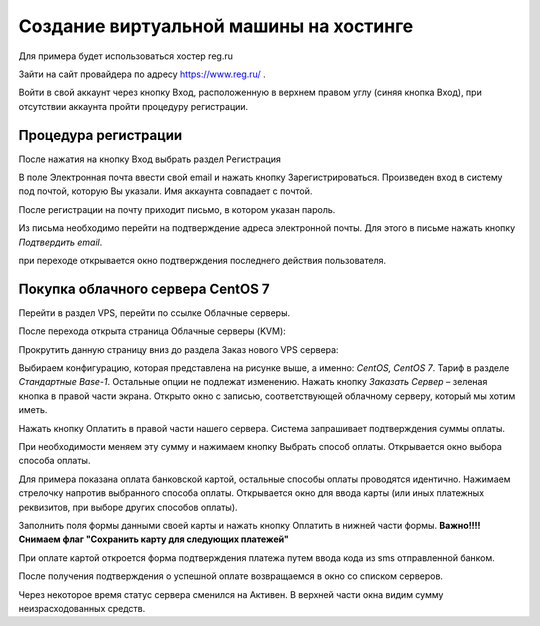 Создание виртуальной машины на хостинге
=====================

Для примера будет использоваться хостер reg.ru

Зайти на сайт провайдера по адресу https://www.reg.ru/ .

Войти в свой аккаунт через кнопку Вход, расположенную в верхнем правом углу (синяя кнопка
Вход), при отсутствии аккаунта пройти процедуру регистрации.

Процедура регистрации
-----------------

После нажатия на кнопку Вход выбрать раздел Регистрация

В поле Электронная почта ввести свой email и нажать кнопку Зарегистрироваться. Произведен
вход в систему под почтой, которую Вы указали. Имя аккаунта совпадает с почтой.

После регистрации на почту приходит письмо, в котором указан пароль.

Из письма необходимо перейти на подтверждение адреса электронной почты. Для этого в письме
нажать кнопку `Подтвердить email`.

при переходе открывается окно подтверждения последнего действия пользователя.

Покупка облачного сервера CentOS 7
----------------------------------

Перейти в раздел VPS, перейти по ссылке Облачные серверы.

После перехода открыта страница Облачные серверы (KVM):

Прокрутить данную страницу вниз до раздела Заказ нового VPS сервера:

Выбираем конфигурацию, которая представлена на рисунке выше, а именно: `CentOS, CentOS 7`.
Тариф в разделе `Стандартные` `Base-1`. Остальные опции не подлежат изменению.
Нажать кнопку `Заказать Сервер` – зеленая кнопка в правой части экрана. Открыто окно с записью,
соответствующей облачному серверу, который мы хотим иметь.

Нажать кнопку Оплатить в правой части нашего сервера.
Система запрашивает подтверждения суммы оплаты.

При необходимости меняем эту сумму и нажимаем кнопку Выбрать способ оплаты. Открывается окно выбора способа оплаты.

Для примера показана оплата банковской картой, остальные способы оплаты проводятся идентично.
Нажимаем стрелочку напротив выбранного способа оплаты. Открывается окно для ввода карты
(или иных платежных реквизитов, при выборе других способов оплаты).

Заполнить поля формы данными своей карты и нажать кнопку Оплатить в нижней части формы.
**Важно!!!! Снимаем флаг "Сохранить карту для следующих платежей"**

При оплате картой откроется форма подтверждения платежа путем ввода кода из sms
отправленной банком.

После получения подтверждения о успешной оплате возвращаемся в окно со списком серверов.

Через некоторое время статус сервера сменился на Активен. В верхней части окна видим сумму
неизрасходованных средств.



